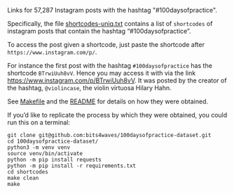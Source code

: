 Links for 57,287 Instagram posts with the hashtag "#100daysofpractice".

Specifically, the file [[https://github.com/bits4waves/100daysofpractice-dataset/blob/master/shortcodes/shortcodes-uniq.txt][shortcodes-uniq.txt]] contains a list of =shortcodes= of instagram posts that contain the hashtag “#100daysofpractice”.

To access the post given a shortcode, just paste the shortcode after =https://www.instagram.com/p/=.

For instance the first post with the hashtag =#100daysofpractice= has the shortcode =BTrwiUuh8vV=.
Hence you may access it with via the link https://www.instagram.com/p/BTrwiUuh8vV.
It was posted by the creator of the hashtag, =@violincase=, the violin virtuosa Hilary Hahn.

See [[https://github.com/bits4waves/100daysofpractice-dataset/blob/master/shortcodes/Makefile][Makefile]] and the [[https://github.com/bits4waves/100daysofpractice-dataset/blob/master/shortcodes/README.org][README]] for details on how they were obtained.

If you’d like to replicate the process by which they were obtained, you could run this on a terminal:

#+BEGIN_EXAMPLE
git clone git@github.com:bits4waves/100daysofpractice-dataset.git
cd 100daysofpractice-dataset/
python3 -m venv venv
source venv/bin/activate
python -m pip install requests
python -m pip install -r requirements.txt
cd shortcodes
make clean
make
#+END_EXAMPLE
